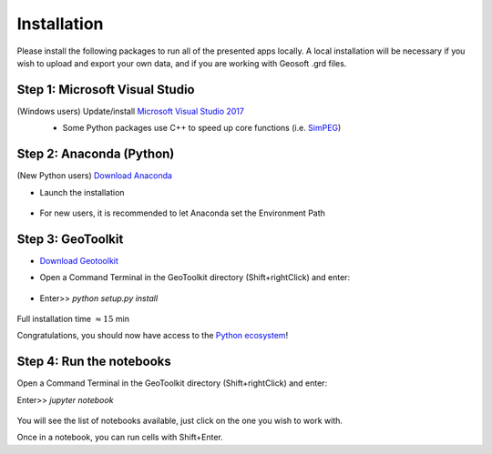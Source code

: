 .. _installation:

Installation
============

Please install the following packages to run all of the presented apps locally. 
A local installation will be necessary if you wish to upload and export your own data, and if you are working with Geosoft .grd files.


Step 1: Microsoft Visual Studio
^^^^^^^^^^^^^^^^^^^^^^^^^^^^^^^

(Windows users) Update/install  `Microsoft Visual Studio 2017 <https://support.microsoft.com/en-ca/help/2977003/the-latest-supported-visual-c-downloads>`_
    - Some Python packages use C++ to speed up core functions (i.e. `SimPEG <simpeg.xyz>`_)

    .. figure:: ../images/MVS2017.PNG
        :align: center
        :width: 600


Step 2: Anaconda (Python)
^^^^^^^^^^^^^^^^^^^^^^^^^

(New Python users) `Download Anaconda <https://www.anaconda.com/download/>`_

- Launch the installation

	.. figure:: ../images/MinicondaInstaller.png
	    :align: center
	    :width: 400

- For new users, it is recommended to let Anaconda set the Environment Path

	.. figure:: ../images/AnacondaPath.png
	    :align: center
	    :width: 400


Step 3: GeoToolkit
^^^^^^^^^^^^^^^^^^

- `Download Geotoolkit <https://github.com/geoscixyz/Toolkit/archive/master.zip>`_

- Open a Command Terminal in the GeoToolkit directory (Shift+rightClick) and enter:

    .. figure:: ../images/OpenCommand.png
        :align: center
        :width: 400

- Enter>>    `python setup.py install`

    .. figure:: ../images/InstallEnvironment.png
        :align: center
        :width: 600

Full installation time :math:`\approx 15` min

Congratulations, you should now have access to the `Python ecosystem <http://www.developintelligence.com/blog/python-ecosystem-2017/>`_!


Step 4: Run the notebooks
^^^^^^^^^^^^^^^^^^^^^^^^^

Open a Command Terminal in the GeoToolkit directory (Shift+rightClick) and enter:

Enter>>    `jupyter notebook`

    .. figure:: ../images/LaunchNotebook.png
        :align: center
        :width: 600

 
You will see the list of notebooks available, just click on the one you wish to work with.        

Once in a notebook, you can run cells with Shift+Enter.
